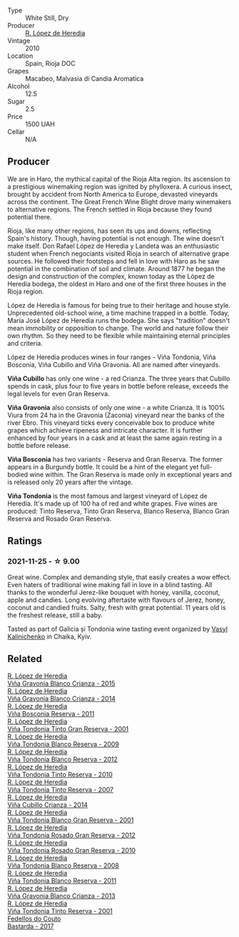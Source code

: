 #+attr_html: :class wine-main-image
[[file:/images/0e/caea1a-6791-41f7-b6be-5ebfcf58e1fa/2021-11-26-07-45-09-ABF5C370-FF86-444A-B40E-D984D093380D-1-105-c@512.webp]]

- Type :: White Still, Dry
- Producer :: [[barberry:/producers/d048b1cd-89b4-413e-a5f7-50ace090907c][R. López de Heredia]]
- Vintage :: 2010
- Location :: Spain, Rioja DOC
- Grapes :: Macabeo, Malvasia di Candia Aromatica
- Alcohol :: 12.5
- Sugar :: 2.5
- Price :: 1500 UAH
- Cellar :: N/A

** Producer

We are in Haro, the mythical capital of the Rioja Alta region. Its ascension to a prestigious winemaking region was ignited by phylloxera. A curious insect, brought by accident from North America to Europe, devasted vineyards across the continent. The Great French Wine Blight drove many winemakers to alternative regions. The French settled in Rioja because they found potential there.

Rioja, like many other regions, has seen its ups and downs, reflecting Spain's history. Though, having potential is not enough. The wine doesn't make itself. Don Rafael López de Heredia y Landeta was an enthusiastic student when French negociants visited Rioja in search of alternative grape sources. He followed their footsteps and fell in love with Haro as he saw potential in the combination of soil and climate. Around 1877 he began the design and construction of the complex, known today as the López de Heredia bodega, the oldest in Haro and one of the first three houses in the Rioja region.

López de Heredia is famous for being true to their heritage and house style. Unprecedented old-school wine, a time machine trapped in a bottle. Today, María José López de Heredia runs the bodega. She says "tradition" doesn't mean immobility or opposition to change. The world and nature follow their own rhythm. So they need to be flexible while maintaining eternal principles and criteria.

López de Heredia produces wines in four ranges - Viña Tondonia, Viña Bosconia, Viña Cubillo and Viña Gravonia. All are named after vineyards.

**Viña Cubillo** has only one wine - a red Crianza. The three years that Cubillo spends in cask, plus four to five years in bottle before release, exceeds the legal levels for even Gran Reserva.

**Viña Gravonia** also consists of only one wine - a white Crianza. It is 100% Viura from 24 ha in the Gravonia (Zaconia) vineyard near the banks of the river Ebro. This vineyard ticks every conceivable box to produce white grapes which achieve ripeness and intricate character. It is further enhanced by four years in a cask and at least the same again resting in a bottle before release.

**Viña Bosconia** has two variants - Reserva and Gran Reserva. The former appears in a Burgundy bottle. It could be a hint of the elegant yet full-bodied wine within. The Gran Reserva is made only in exceptional years and is released only 20 years after the vintage.

**Viña Tondonia** is the most famous and largest vineyard of López de Heredia. It's made up of 100 ha of red and white grapes. Five wines are produced: Tinto Reserva, Tinto Gran Reserva, Blanco Reserva, Blanco Gran Reserva and Rosado Gran Reserva.

** Ratings

*** 2021-11-25 - ☆ 9.00

Great wine. Complex and demanding style, that easily creates a wow effect. Even haters of traditional wine making fall in love in a blind tasting. All thanks to the wonderful Jerez-like bouquet with honey, vanilla, coconut, apple and candies. Long evolving aftertaste with flavours of Jerez, honey, coconut and candied fruits. Salty, fresh with great potential. 11 years old is the freshest release, still a baby.

Tasted as part of Galicia și Tondonia wine tasting event organized by [[barberry:/convives/d904e107-409a-4f5b-959b-880e4b721465][Vasyl Kalinichenko]] in Chaika, Kyiv.

** Related

#+begin_export html
<div class="flex-container">
  <a class="flex-item flex-item-left" href="/wines/016ce5e6-e958-4cc8-8773-5d87068164e6.html">
    <img class="flex-bottle" src="/images/01/6ce5e6-e958-4cc8-8773-5d87068164e6/2023-10-02-13-27-50-IMG-9592@512.webp"></img>
    <section class="h">R. López de Heredia</section>
    <section class="h text-bolder">Viña Gravonia Blanco Crianza - 2015</section>
  </a>

  <a class="flex-item flex-item-right" href="/wines/1a2df79b-c2e6-4bbd-b4fe-013b511fa05d.html">
    <img class="flex-bottle" src="/images/1a/2df79b-c2e6-4bbd-b4fe-013b511fa05d/2022-11-05-11-56-30-photo-2022-11-05 11.56.13@512.webp"></img>
    <section class="h">R. López de Heredia</section>
    <section class="h text-bolder">Viña Gravonia Blanco Crianza - 2014</section>
  </a>

  <a class="flex-item flex-item-left" href="/wines/3fb511fa-b0d8-45e4-b873-bd1edd50a543.html">
    <img class="flex-bottle" src="/images/3f/b511fa-b0d8-45e4-b873-bd1edd50a543/2022-09-17-20-55-09-IMG-2229@512.webp"></img>
    <section class="h">R. López de Heredia</section>
    <section class="h text-bolder">Viña Bosconia Reserva - 2011</section>
  </a>

  <a class="flex-item flex-item-right" href="/wines/45e8e973-f58a-4fb8-8a72-5230efba1cb6.html">
    <img class="flex-bottle" src="/images/45/e8e973-f58a-4fb8-8a72-5230efba1cb6/2023-02-08-12-18-36-IMG-4835@512.webp"></img>
    <section class="h">R. López de Heredia</section>
    <section class="h text-bolder">Viña Tondonia Tinto Gran Reserva - 2001</section>
  </a>

  <a class="flex-item flex-item-left" href="/wines/56317de6-f3c6-43f9-8efc-6537b23750c5.html">
    <img class="flex-bottle" src="/images/56/317de6-f3c6-43f9-8efc-6537b23750c5/2022-06-08-08-50-39-34C9B22D-AED6-42AE-8B31-3E4AD017AB8A-1-105-c@512.webp"></img>
    <section class="h">R. López de Heredia</section>
    <section class="h text-bolder">Viña Tondonia Blanco Reserva - 2009</section>
  </a>

  <a class="flex-item flex-item-right" href="/wines/6704769e-ad92-4c5e-98e4-b67ac06e2f34.html">
    <img class="flex-bottle" src="/images/67/04769e-ad92-4c5e-98e4-b67ac06e2f34/2023-07-15-12-21-50-IMG-8491@512.webp"></img>
    <section class="h">R. López de Heredia</section>
    <section class="h text-bolder">Viña Tondonia Blanco Reserva - 2012</section>
  </a>

  <a class="flex-item flex-item-left" href="/wines/7c02f810-b722-492d-a23e-40c1c1ef41f4.html">
    <img class="flex-bottle" src="/images/7c/02f810-b722-492d-a23e-40c1c1ef41f4/2022-11-19-09-54-17-C0A8C98B-7FD6-4B57-A627-F861774DAFB2-1-105-c@512.webp"></img>
    <section class="h">R. López de Heredia</section>
    <section class="h text-bolder">Viña Tondonia Tinto Reserva - 2010</section>
  </a>

  <a class="flex-item flex-item-right" href="/wines/7c874511-f4b1-4da9-83f2-5867b5a75c6f.html">
    <img class="flex-bottle" src="/images/unknown-wine.webp"></img>
    <section class="h">R. López de Heredia</section>
    <section class="h text-bolder">Viña Tondonia Tinto Reserva - 2007</section>
  </a>

  <a class="flex-item flex-item-left" href="/wines/849dafd4-c8d6-4ec7-a265-25ccf1f72e32.html">
    <img class="flex-bottle" src="/images/84/9dafd4-c8d6-4ec7-a265-25ccf1f72e32/2022-09-17-20-56-12-IMG-2237@512.webp"></img>
    <section class="h">R. López de Heredia</section>
    <section class="h text-bolder">Viña Cubillo Crianza - 2014</section>
  </a>

  <a class="flex-item flex-item-right" href="/wines/93636b4c-fff4-4f4f-928f-79a4a742c2ce.html">
    <img class="flex-bottle" src="/images/93/636b4c-fff4-4f4f-928f-79a4a742c2ce/2021-11-30-09-16-36-E911DF71-119C-4797-839E-F89036CE99F1-1-105-c@512.webp"></img>
    <section class="h">R. López de Heredia</section>
    <section class="h text-bolder">Viña Tondonia Blanco Gran Reserva - 2001</section>
  </a>

  <a class="flex-item flex-item-left" href="/wines/a3ce9c93-1782-4588-b9b6-0f9082089018.html">
    <img class="flex-bottle" src="/images/a3/ce9c93-1782-4588-b9b6-0f9082089018/2023-02-08-12-15-53-IMG-4829@512.webp"></img>
    <section class="h">R. López de Heredia</section>
    <section class="h text-bolder">Viña Tondonia Rosado Gran Reserva - 2012</section>
  </a>

  <a class="flex-item flex-item-right" href="/wines/a424d013-0986-409a-9751-40b0e969b396.html">
    <img class="flex-bottle" src="/images/a4/24d013-0986-409a-9751-40b0e969b396/2020-11-11-13-44-01-6B3A8E2C-7D61-48DE-AD4D-2E5A718DA0C2-1-105-c@512.webp"></img>
    <section class="h">R. López de Heredia</section>
    <section class="h text-bolder">Viña Tondonia Rosado Gran Reserva - 2010</section>
  </a>

  <a class="flex-item flex-item-left" href="/wines/b752a3ba-3b68-4e56-80a9-3857c04416a9.html">
    <img class="flex-bottle" src="/images/b7/52a3ba-3b68-4e56-80a9-3857c04416a9/2020-11-15-11-08-15-50D84DC3-A8E5-4F2E-8BAB-ED8BD610BCC2-1-105-c@512.webp"></img>
    <section class="h">R. López de Heredia</section>
    <section class="h text-bolder">Viña Tondonia Blanco Reserva - 2008</section>
  </a>

  <a class="flex-item flex-item-right" href="/wines/ca7b2b58-fb6d-4110-84f0-aa8b6c7ed3dc.html">
    <img class="flex-bottle" src="/images/ca/7b2b58-fb6d-4110-84f0-aa8b6c7ed3dc/2023-02-08-12-16-52-IMG-4831@512.webp"></img>
    <section class="h">R. López de Heredia</section>
    <section class="h text-bolder">Viña Tondonia Blanco Reserva - 2011</section>
  </a>

  <a class="flex-item flex-item-left" href="/wines/d80bf3be-6a53-45ae-97d9-11bb03df727b.html">
    <img class="flex-bottle" src="/images/d8/0bf3be-6a53-45ae-97d9-11bb03df727b/2021-11-26-07-52-20-EFDD60E8-41F3-43DF-A7D0-BA8088C4B646-1-105-c@512.webp"></img>
    <section class="h">R. López de Heredia</section>
    <section class="h text-bolder">Viña Gravonia Blanco Crianza - 2013</section>
  </a>

  <a class="flex-item flex-item-right" href="/wines/ebec3ae1-76db-44cc-ad98-952d9a3bb28f.html">
    <img class="flex-bottle" src="/images/eb/ec3ae1-76db-44cc-ad98-952d9a3bb28f/2023-07-15-12-20-24-IMG-8489@512.webp"></img>
    <section class="h">R. López de Heredia</section>
    <section class="h text-bolder">Viña Tondonia Tinto Reserva - 2001</section>
  </a>

  <a class="flex-item flex-item-left" href="/wines/0707cf77-b985-4c7e-ab45-0286fd86bff2.html">
    <img class="flex-bottle" src="/images/07/07cf77-b985-4c7e-ab45-0286fd86bff2/2022-08-29-17-25-56-E7AF9AD7-62F3-41C7-A08E-0544AA6EFFC7-1-105-c@512.webp"></img>
    <section class="h">Fedellos do Couto</section>
    <section class="h text-bolder">Bastarda - 2017</section>
  </a>

</div>
#+end_export
